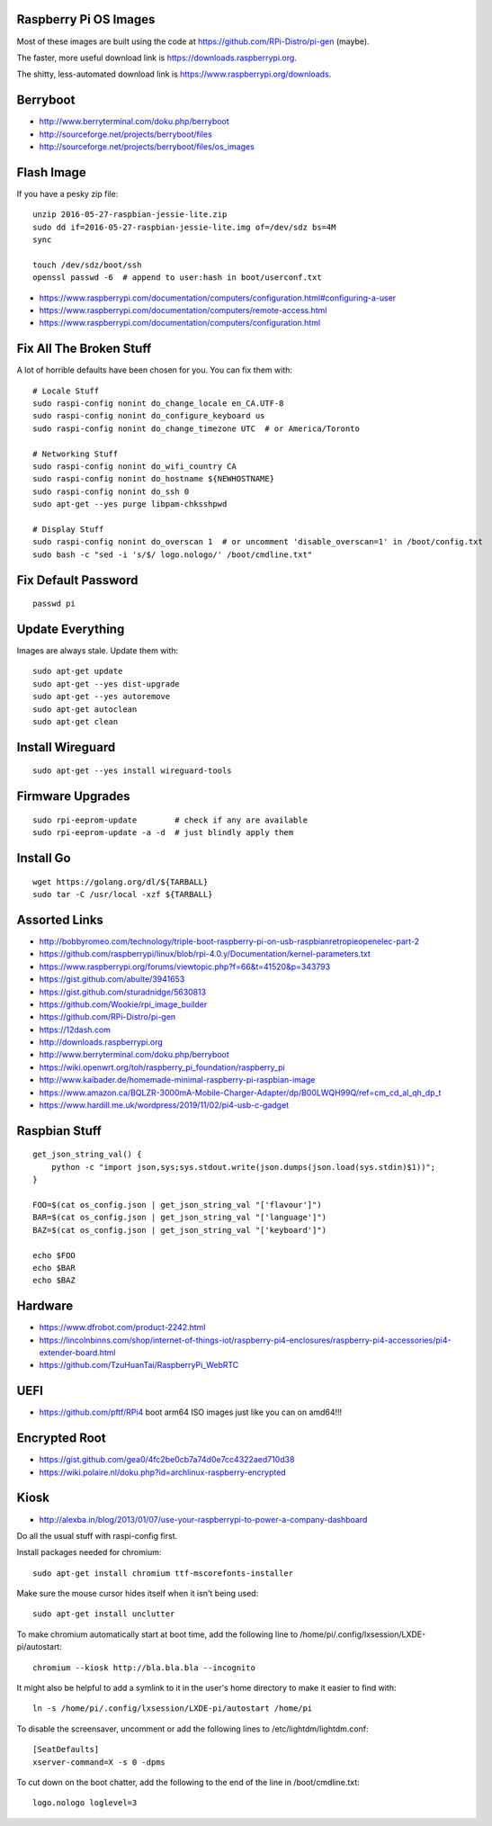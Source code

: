 Raspberry Pi OS Images
----------------------

Most of these images are built using the code at
https://github.com/RPi-Distro/pi-gen (maybe).

The faster, more useful download link is
https://downloads.raspberrypi.org.

The shitty, less-automated download link is
https://www.raspberrypi.org/downloads.


Berryboot
---------

* http://www.berryterminal.com/doku.php/berryboot
* http://sourceforge.net/projects/berryboot/files
* http://sourceforge.net/projects/berryboot/files/os_images


Flash Image
-----------

If you have a pesky zip file::

    unzip 2016-05-27-raspbian-jessie-lite.zip
    sudo dd if=2016-05-27-raspbian-jessie-lite.img of=/dev/sdz bs=4M
    sync

    touch /dev/sdz/boot/ssh
    openssl passwd -6  # append to user:hash in boot/userconf.txt

* https://www.raspberrypi.com/documentation/computers/configuration.html#configuring-a-user
* https://www.raspberrypi.com/documentation/computers/remote-access.html
* https://www.raspberrypi.com/documentation/computers/configuration.html


Fix All The Broken Stuff
------------------------

A lot of horrible defaults have been chosen for you.  You can fix them with::

    # Locale Stuff
    sudo raspi-config nonint do_change_locale en_CA.UTF-8
    sudo raspi-config nonint do_configure_keyboard us
    sudo raspi-config nonint do_change_timezone UTC  # or America/Toronto

    # Networking Stuff
    sudo raspi-config nonint do_wifi_country CA
    sudo raspi-config nonint do_hostname ${NEWHOSTNAME}
    sudo raspi-config nonint do_ssh 0
    sudo apt-get --yes purge libpam-chksshpwd

    # Display Stuff
    sudo raspi-config nonint do_overscan 1  # or uncomment 'disable_overscan=1' in /boot/config.txt
    sudo bash -c "sed -i 's/$/ logo.nologo/' /boot/cmdline.txt"


Fix Default Password
--------------------

::

    passwd pi


Update Everything
-----------------

Images are always stale.  Update them with::

    sudo apt-get update
    sudo apt-get --yes dist-upgrade
    sudo apt-get --yes autoremove
    sudo apt-get autoclean
    sudo apt-get clean


Install Wireguard
-----------------

::

    sudo apt-get --yes install wireguard-tools


Firmware Upgrades
-----------------

::

    sudo rpi-eeprom-update        # check if any are available
    sudo rpi-eeprom-update -a -d  # just blindly apply them


Install Go
----------

::

    wget https://golang.org/dl/${TARBALL}
    sudo tar -C /usr/local -xzf ${TARBALL}


Assorted Links
--------------

* http://bobbyromeo.com/technology/triple-boot-raspberry-pi-on-usb-raspbianretropieopenelec-part-2
* https://github.com/raspberrypi/linux/blob/rpi-4.0.y/Documentation/kernel-parameters.txt
* https://www.raspberrypi.org/forums/viewtopic.php?f=66&t=41520&p=343793
* https://gist.github.com/abulte/3941653
* https://gist.github.com/sturadnidge/5630813
* https://github.com/Wookie/rpi_image_builder
* https://github.com/RPi-Distro/pi-gen
* https://12dash.com
* http://downloads.raspberrypi.org
* http://www.berryterminal.com/doku.php/berryboot
* https://wiki.openwrt.org/toh/raspberry_pi_foundation/raspberry_pi
* http://www.kaibader.de/homemade-minimal-raspberry-pi-raspbian-image
* https://www.amazon.ca/BQLZR-3000mA-Mobile-Charger-Adapter/dp/B00LWQH99Q/ref=cm_cd_al_qh_dp_t
* https://www.hardill.me.uk/wordpress/2019/11/02/pi4-usb-c-gadget


Raspbian Stuff
--------------

::

    get_json_string_val() {
        python -c "import json,sys;sys.stdout.write(json.dumps(json.load(sys.stdin)$1))";
    }

    FOO=$(cat os_config.json | get_json_string_val "['flavour']")
    BAR=$(cat os_config.json | get_json_string_val "['language']")
    BAZ=$(cat os_config.json | get_json_string_val "['keyboard']")

    echo $FOO
    echo $BAR
    echo $BAZ


Hardware
--------

* https://www.dfrobot.com/product-2242.html
* https://lincolnbinns.com/shop/internet-of-things-iot/raspberry-pi4-enclosures/raspberry-pi4-accessories/pi4-extender-board.html
* https://github.com/TzuHuanTai/RaspberryPi_WebRTC


UEFI
----

* https://github.com/pftf/RPi4  boot arm64 ISO images just like you can on amd64!!!


Encrypted Root
--------------

* https://gist.github.com/gea0/4fc2be0cb7a74d0e7cc4322aed710d38
* https://wiki.polaire.nl/doku.php?id=archlinux-raspberry-encrypted


Kiosk
-----

* http://alexba.in/blog/2013/01/07/use-your-raspberrypi-to-power-a-company-dashboard

Do all the usual stuff with raspi-config first.

Install packages needed for chromium::

    sudo apt-get install chromium ttf-mscorefonts-installer

Make sure the mouse cursor hides itself when it isn't being used::

    sudo apt-get install unclutter

To make chromium automatically start at boot time, add the following line to
/home/pi/.config/lxsession/LXDE-pi/autostart::

    chromium --kiosk http://bla.bla.bla --incognito

It might also be helpful to add a symlink to it in the user's home directory
to make it easier to find with::

    ln -s /home/pi/.config/lxsession/LXDE-pi/autostart /home/pi

To disable the screensaver, uncomment or add the following lines to
/etc/lightdm/lightdm.conf::

    [SeatDefaults]
    xserver-command=X -s 0 -dpms

To cut down on the boot chatter, add the following to the end of the line in
/boot/cmdline.txt::

    logo.nologo loglevel=3
